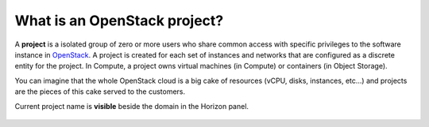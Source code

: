 What is an OpenStack project?
=============================

A **project** is a isolated group of zero or more users who share common access with specific privileges to the software instance in `OpenStack <https://www.credosystemz.com/courses/openstack-training-chennai/?utm_campaign=Quora+traffic&utm_medium=referral&utm_source=Quora>`_. A project is created for each set of instances and networks that are configured as a discrete entity for the project. In Compute, a project owns virtual machines (in Compute) or containers (in Object Storage).

You can imagine that the whole OpenStack cloud  is a big cake of resources (vCPU, disks, instances, etc…) and projects are the pieces of this cake served to the customers.

Current project name is **visible** beside the domain in the Horizon panel.

.. figure:: project1.png



